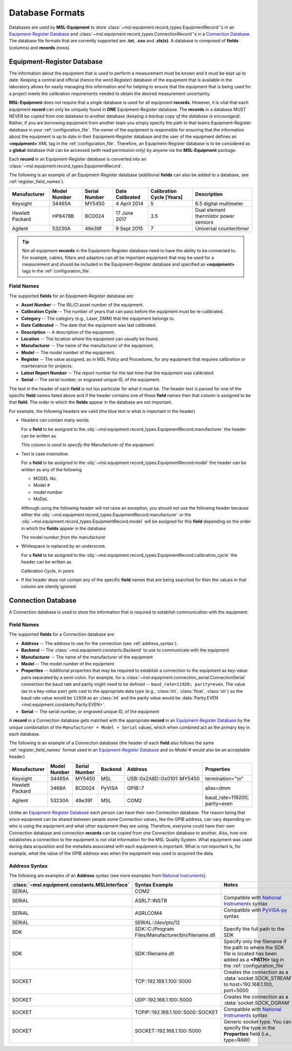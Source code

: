 .. _database:

================
Database Formats
================
Databases are used by **MSL-Equipment** to store :class:`~msl.equipment.record_types.EquipmentRecord`\'s in an
`Equipment-Register Database`_ and :class:`~msl.equipment.record_types.ConnectionRecord`\'s in a `Connection Database`_.
The database file formats that are currently supported are **.txt**, **.csv** and **.xls(x)**. A database is composed of
**fields** (columns) and **records** (rows).

.. _equipment_database:

Equipment-Register Database
---------------------------
The information about the equipment that is used to perform a measurement must be known and it must be kept up to date.
Keeping a central and official (hence the word *Register*) database of the equipment that is available in the laboratory
allows for easily managing this information and for helping to ensure that the equipment that is being used for a
project meets the calibration requirements needed to obtain the desired measurement uncertainty.

**MSL-Equipment** does not require that a *single* database is used for all equipment **records**. However, it is vital
that each equipment **record** can only be uniquely found in **ONE** Equipment-Register database. The **records** in a
database MUST NEVER be copied from one database to another database *(keeping a backup copy of the database is encouraged)*.
Rather, if you are borrowing equipment from another team you simply specify the path to that teams Equipment-Register
database in your :ref:`configuration_file`. The owner of the equipment is responsible for ensuring that the information about
the equipment is up to date in their Equipment-Register database and the user of the equipment defines an
**<equipment>** XML tag in the :ref:`configuration_file`. Therefore, an Equipment-Register database is to be considered as a
**global** database that can be accessed (with read permission only) by anyone via the **MSL-Equipment** package.

Each **record** in an Equipment-Register database is converted into an
:class:`~msl.equipment.record_types.EquipmentRecord`.

The following is an example of an Equipment-Register database (additional **fields** can also be added to a database,
see :ref:`register_field_names`).

+-----------------+---------+--------+--------------+---------------+---------------------------------------+
| Manufacturer    | Model   | Serial | Date         | Calibration   | Description                           |
|                 | Number  | Number | Calibrated   | Cycle [Years] |                                       |
+=================+=========+========+==============+===============+=======================================+
| Keysight        | 34465A  | MY5450 | 4 April 2014 | 5             | 6.5 digital multimeter                |
+-----------------+---------+--------+--------------+---------------+---------------------------------------+
| Hewlett Packard | HP8478B | BCD024 | 17 June 2017 | 3.5           | Dual element thermistor power sensors |
+-----------------+---------+--------+--------------+---------------+---------------------------------------+
| Agilent         | 53230A  | 49e39f | 9 Sept 2015  | 7             | Universal counter/timer               |
+-----------------+---------+--------+--------------+---------------+---------------------------------------+

.. tip::
   Not all equipment **records** in the Equipment-Register database need to have the ability to be connected to.
   For example, cables, filters and adaptors can all be important equipment that may be used for a measurement
   and should be included in the Equipment-Register database and specified as **<equipment>** tags in the
   :ref:`configuration_file`.

.. _register_field_names:

Field Names
+++++++++++
The supported **fields** for an Equipment-Register database are:

* **Asset Number** -- The IRL/CI asset number of the equipment.
* **Calibration Cycle** -- The number of years that can pass before the equipment must be re-calibrated.
* **Category** -- The category (e.g., Laser, DMM) that the equipment belongs to.
* **Date Calibrated** -- The date that the equipment was last calibrated.
* **Description** -- A description of the equipment.
* **Location** -- The location where the equipment can usually be found.
* **Manufacturer** -- The name of the manufacturer of the equipment.
* **Model** -- The model number of the equipment.
* **Register** -- The value assigned, as in MSL Policy and Procedures, for any equipment that requires calibration or
  maintenance for projects.
* **Latest Report Number** -- The report number for the last time that the equipment was calibrated.
* **Serial** -- The serial number, or engraved unique ID, of the equipment.

The text in the header of each **field** is not too particular for what it must be. The header text is parsed for one
of the specific **field** names listed above and if the header contains one of these **field** names then that
column is assigned to be that **field**. The order in which the **fields** appear in the database are not
important.

.. role:: blue

For example, the following headers are valid (the :blue:`blue` text is what is important in the header)

* Headers can contain many words.

  For a **field** to be assigned to the :obj:`~msl.equipment.record_types.EquipmentRecord.manufacturer` the header
  can be written as

  *This column is used to specify the* :blue:`Manufacturer` *of the equipment*

* Text is case insensitive.

  For a **field** to be assigned to the :obj:`~msl.equipment.record_types.EquipmentRecord.model` the header
  can be written as any of the following

  - :blue:`MODEL` *No.*
  - :blue:`Model` *#*
  - :blue:`model` *number*
  - :blue:`MoDeL`

  Although using the following header will not raise an exception, you should not use the following header because
  either the :obj:`~msl.equipment.record_types.EquipmentRecord.manufacturer` or the
  :obj:`~msl.equipment.record_types.EquipmentRecord.model` will be assigned for this **field** depending on the
  order in which the **fields** appear in the database

  *The* :blue:`model` *number from the* :blue:`manufacturer`

* Whitespace is replaced by an underscore.

  For a **field** to be assigned to the :obj:`~msl.equipment.record_types.EquipmentRecord.calibration_cycle` the header
  can be written as

  :blue:`Calibration Cycle`, *in years*

* If the header does not contain any of the specific **field** names that are being searched for then the values
  in that column are silently ignored.

.. _connection_database:

Connection Database
-------------------
A Connection database is used to store the information that is required to establish communication with the equipment.

.. _connections_field_names:

Field Names
+++++++++++
The supported **fields** for a Connection database are:

* **Address** -- The address to use for the connection (see :ref:`address_syntax`).
* **Backend** -- The :class:`~msl.equipment.constants.Backend` to use to communicate with the equipment
* **Manufacturer** -- The name of the manufacturer of the equipment
* **Model** -- The model number of the equipment
* **Properties** -- Additional properties that may be required to establish a connection to the equipment as key-value
  pairs separated by a semi-colon. For example, for a :class:`~msl.equipment.connection_serial.ConnectionSerial`
  connection the baud rate and parity might need to be defined -- ``baud_rate=11920; parity=even``. The value (as in a
  key-*value* pair) gets cast to the appropriate data type (e.g., :class:`int`, :class:`float`, :class:`str`) so the
  baud rate value would be ``11920`` as an :class:`int` and the parity value would be
  :data:`Parity.EVEN <msl.equipment.constants.Parity.EVEN>`.
* **Serial** -- The serial number, or engraved unique ID, of the equipment

A **record** in a Connection database gets matched with the appropriate **record** in an `Equipment-Register Database`_
by the unique combination of the ``Manufacturer + Model + Serial`` values, which when combined act as the primary key
in each database.

The following is an example of a Connection database (the header of each **field** also follows the same
:ref:`register_field_names` format used in an `Equipment-Register Database`_ and so *Model #* would also be
an acceptable header)

+-----------------+--------+--------+---------+-----------------------------+-------------------------------+
| Manufacturer    | Model  | Serial | Backend | Address                     | Properties                    |
|                 | Number | Number |         |                             |                               |
+=================+========+========+=========+=============================+===============================+
| Keysight        | 34465A | MY5450 | MSL     | USB::0x2A8D::0x0101::MY5450 | termination="\\n"             |
+-----------------+--------+--------+---------+-----------------------------+-------------------------------+
| Hewlett Packard | 3468A  | BCD024 | PyVISA  | GPIB::7                     | alias=dmm                     |
+-----------------+--------+--------+---------+-----------------------------+-------------------------------+
| Agilent         | 53230A | 49e39f | MSL     | COM2                        | baud_rate=119200; parity=even |
+-----------------+--------+--------+---------+-----------------------------+-------------------------------+

Unlike an `Equipment-Register Database`_ each person can have their own Connection database. The reason being that since
equipment can be shared between people some Connection values, like the GPIB address, can vary depending on who is using
the equipment and what other equipment they are using. Therefore, everyone could have their own Connection database and
connection **records** can be copied from one Connection database to another. Also, how one establishes a connection to
the equipment is not vital information for the MSL Quality System. What equipment was used during data acquisition and
the metadata associated with each equipment is important. What is not important is, for example, what the value of the
GPIB address was when the equipment was used to acquired the data.

.. _address_syntax:

Address Syntax
++++++++++++++
The following are examples of an **Address** syntax (see more examples from `National Instruments`_).

+------------------------------------------------+-----------------------------------------------------+--------------------------------------------------------------------------------------------------------------------------------------------+
| :class:`~msl.equipment.constants.MSLInterface` | Syntax Example                                      |  Notes                                                                                                                                     |
+================================================+=====================================================+============================================================================================================================================+
| SERIAL                                         | COM2                                                |                                                                                                                                            |
+------------------------------------------------+-----------------------------------------------------+--------------------------------------------------------------------------------------------------------------------------------------------+
| SERIAL                                         | ASRL7::INSTR                                        | Compatible with `National Instruments`_ syntax                                                                                             |
+------------------------------------------------+-----------------------------------------------------+--------------------------------------------------------------------------------------------------------------------------------------------+
| SERIAL                                         | ASRLCOM4                                            | Compatible with PyVISA-py_ syntax                                                                                                          |
+------------------------------------------------+-----------------------------------------------------+--------------------------------------------------------------------------------------------------------------------------------------------+
| SERIAL                                         | SERIAL::/dev/pts/12                                 |                                                                                                                                            |
+------------------------------------------------+-----------------------------------------------------+--------------------------------------------------------------------------------------------------------------------------------------------+
| SDK                                            | SDK::C:/Program Files/Manufacturer/bin/filename.dll | Specify the full path to the SDK                                                                                                           |
+------------------------------------------------+-----------------------------------------------------+--------------------------------------------------------------------------------------------------------------------------------------------+
| SDK                                            | SDK::filename.dll                                   | Specify only the filename if the path to where the SDK file is located has been added as a **<PATH>** tag in the :ref:`configuration_file` |
+------------------------------------------------+-----------------------------------------------------+--------------------------------------------------------------------------------------------------------------------------------------------+
| SOCKET                                         | \TCP::192.168.1.100::5000                           | Creates the connection as a :data:`socket.SOCK_STREAM` to host=192.168.1.100, port=5000                                                    |
+------------------------------------------------+-----------------------------------------------------+--------------------------------------------------------------------------------------------------------------------------------------------+
| SOCKET                                         | UDP::192.168.1.100::5000                            | Creates the connection as a :data:`socket.SOCK_DGRAM`                                                                                      |
+------------------------------------------------+-----------------------------------------------------+--------------------------------------------------------------------------------------------------------------------------------------------+
| SOCKET                                         | TCPIP::192.168.1.100::5000::SOCKET                  | Compatible with `National Instruments`_ syntax                                                                                             |
+------------------------------------------------+-----------------------------------------------------+--------------------------------------------------------------------------------------------------------------------------------------------+
| SOCKET                                         | SOCKET::192.168.1.100::5000                         | Generic socket type. You can specify the type in the **Properties** field (i.e., type=RAW)                                                 |
+------------------------------------------------+-----------------------------------------------------+--------------------------------------------------------------------------------------------------------------------------------------------+

.. _National Instruments: http://zone.ni.com/reference/en-XX/help/370131S-01/ni-visa/visaresourcesyntaxandexamples/
.. _PyVISA-py: https://pyvisa-py.readthedocs.io/en/latest/